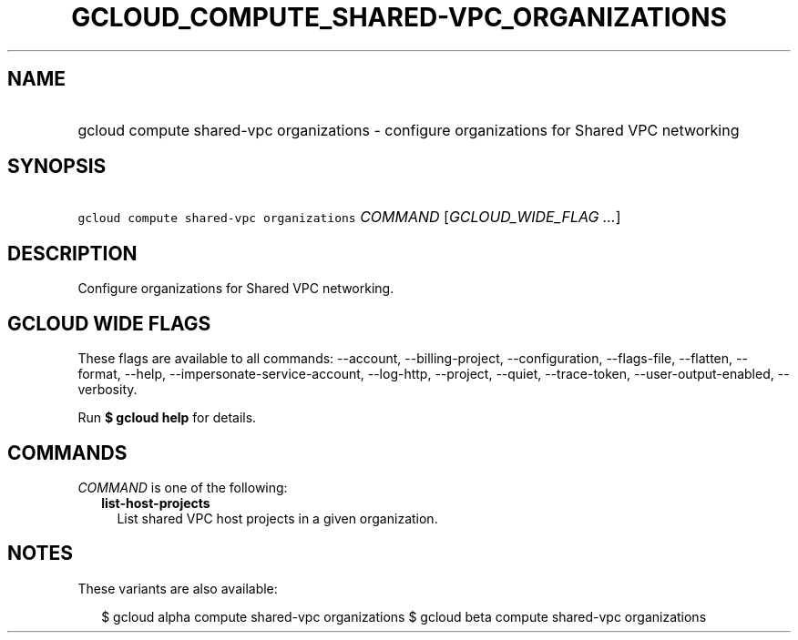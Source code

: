 
.TH "GCLOUD_COMPUTE_SHARED\-VPC_ORGANIZATIONS" 1



.SH "NAME"
.HP
gcloud compute shared\-vpc organizations \- configure organizations for Shared VPC networking



.SH "SYNOPSIS"
.HP
\f5gcloud compute shared\-vpc organizations\fR \fICOMMAND\fR [\fIGCLOUD_WIDE_FLAG\ ...\fR]



.SH "DESCRIPTION"

Configure organizations for Shared VPC networking.



.SH "GCLOUD WIDE FLAGS"

These flags are available to all commands: \-\-account, \-\-billing\-project,
\-\-configuration, \-\-flags\-file, \-\-flatten, \-\-format, \-\-help,
\-\-impersonate\-service\-account, \-\-log\-http, \-\-project, \-\-quiet,
\-\-trace\-token, \-\-user\-output\-enabled, \-\-verbosity.

Run \fB$ gcloud help\fR for details.



.SH "COMMANDS"

\f5\fICOMMAND\fR\fR is one of the following:

.RS 2m
.TP 2m
\fBlist\-host\-projects\fR
List shared VPC host projects in a given organization.


.RE
.sp

.SH "NOTES"

These variants are also available:

.RS 2m
$ gcloud alpha compute shared\-vpc organizations
$ gcloud beta compute shared\-vpc organizations
.RE

